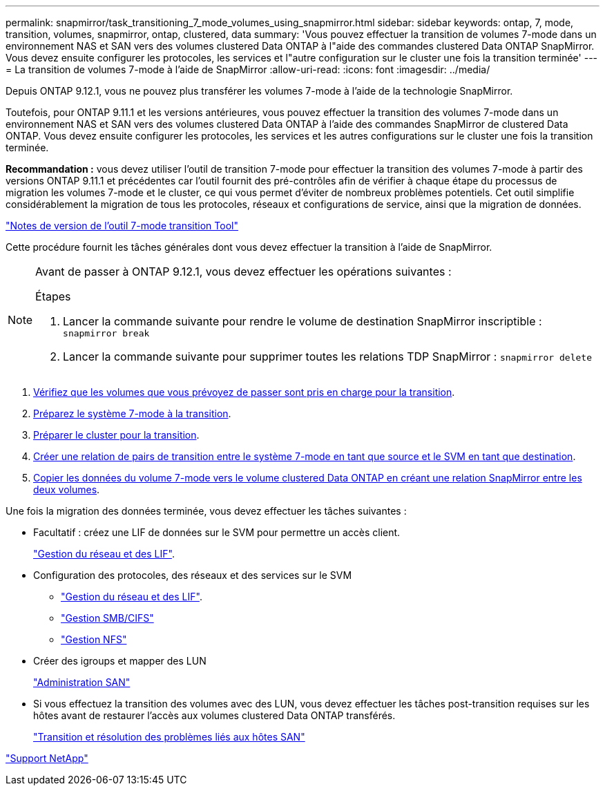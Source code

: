 ---
permalink: snapmirror/task_transitioning_7_mode_volumes_using_snapmirror.html 
sidebar: sidebar 
keywords: ontap, 7, mode, transition, volumes, snapmirror, ontap, clustered, data 
summary: 'Vous pouvez effectuer la transition de volumes 7-mode dans un environnement NAS et SAN vers des volumes clustered Data ONTAP à l"aide des commandes clustered Data ONTAP SnapMirror. Vous devez ensuite configurer les protocoles, les services et l"autre configuration sur le cluster une fois la transition terminée' 
---
= La transition de volumes 7-mode à l'aide de SnapMirror
:allow-uri-read: 
:icons: font
:imagesdir: ../media/


[role="lead"]
Depuis ONTAP 9.12.1, vous ne pouvez plus transférer les volumes 7-mode à l'aide de la technologie SnapMirror.

Toutefois, pour ONTAP 9.11.1 et les versions antérieures, vous pouvez effectuer la transition des volumes 7-mode dans un environnement NAS et SAN vers des volumes clustered Data ONTAP à l'aide des commandes SnapMirror de clustered Data ONTAP. Vous devez ensuite configurer les protocoles, les services et les autres configurations sur le cluster une fois la transition terminée.

*Recommandation :* vous devez utiliser l'outil de transition 7-mode pour effectuer la transition des volumes 7-mode à partir des versions ONTAP 9.11.1 et précédentes car l'outil fournit des pré-contrôles afin de vérifier à chaque étape du processus de migration les volumes 7-mode et le cluster, ce qui vous permet d'éviter de nombreux problèmes potentiels. Cet outil simplifie considérablement la migration de tous les protocoles, réseaux et configurations de service, ainsi que la migration de données.

http://docs.netapp.com/us-en/ontap-7mode-transition/releasenotes.html["Notes de version de l'outil 7-mode transition Tool"]

Cette procédure fournit les tâches générales dont vous devez effectuer la transition à l'aide de SnapMirror.

[NOTE]
====
Avant de passer à ONTAP 9.12.1, vous devez effectuer les opérations suivantes :

.Étapes
. Lancer la commande suivante pour rendre le volume de destination SnapMirror inscriptible :
`snapmirror break`
. Lancer la commande suivante pour supprimer toutes les relations TDP SnapMirror :
`snapmirror delete`


====
. xref:concept_planning_for_transition.adoc[Vérifiez que les volumes que vous prévoyez de passer sont pris en charge pour la transition].
. xref:task_preparing_7_mode_system_for_transition.adoc[Préparez le système 7-mode à la transition].
. xref:task_preparing_cluster_for_transition.adoc[Préparer le cluster pour la transition].
. xref:task_creating_a_transition_peering_relationship.adoc[Créer une relation de pairs de transition entre le système 7-mode en tant que source et le SVM en tant que destination].
. xref:task_transitioning_volumes.adoc[Copier les données du volume 7-mode vers le volume clustered Data ONTAP en créant une relation SnapMirror entre les deux volumes].


Une fois la migration des données terminée, vous devez effectuer les tâches suivantes :

* Facultatif : créez une LIF de données sur le SVM pour permettre un accès client.
+
https://docs.netapp.com/us-en/ontap/networking/index.html["Gestion du réseau et des LIF"].

* Configuration des protocoles, des réseaux et des services sur le SVM
+
** https://docs.netapp.com/us-en/ontap/networking/index.html["Gestion du réseau et des LIF"].
** http://docs.netapp.com/ontap-9/topic/com.netapp.doc.cdot-famg-cifs/home.html["Gestion SMB/CIFS"]
** https://docs.netapp.com/ontap-9/topic/com.netapp.doc.cdot-famg-nfs/home.html["Gestion NFS"]


* Créer des igroups et mapper des LUN
+
https://docs.netapp.com/ontap-9/topic/com.netapp.doc.dot-cm-sanag/home.html["Administration SAN"]

* Si vous effectuez la transition des volumes avec des LUN, vous devez effectuer les tâches post-transition requises sur les hôtes avant de restaurer l'accès aux volumes clustered Data ONTAP transférés.
+
http://docs.netapp.com/ontap-9/topic/com.netapp.doc.dot-7mtt-sanspl/home.html["Transition et résolution des problèmes liés aux hôtes SAN"]



https://mysupport.netapp.com/site/global/dashboard["Support NetApp"]
